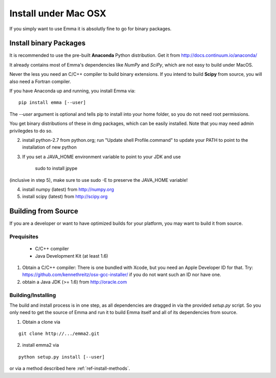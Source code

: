 .. _ref-install-mac:

=====================
Install under Mac OSX
=====================

If you simply want to use Emma it is absolutly fine to go for binary packages.

Install binary Packages
=======================
It is recommended to use the pre-built **Anaconda** Python distribution.
Get it from http://docs.continuum.io/anaconda/

It already contains most of Emma's dependencies like *NumPy* and *SciPy*, which are
not easy to build under MacOS.

.. TODO: If we have binary packages for mac update this guide.

Never the less you need an C/C++ compiler to build binary extensions. If you 
intend to build **Scipy** from source, you will also need a Fortran compiler.

If you have Anaconda up and running, you install Emma via:

::

    pip install emma [--user]
    
    
The *--user* argument is optional and tells pip to install into your home folder,
so you do not need root permissions.

You get binary distributions of these in dmg packages, which can be easily 
installed. Note that you may need admin privilegdes to do so.

2. install python-2.7 from python.org; run "Update shell Profile.command" to 
   update your PATH to point to the installation of new python
3. If you set a JAVA_HOME environment variable to point to your JDK and use

    sudo to install jpype

(inclusive in step 5), make sure to use sudo -E to preserve the JAVA_HOME variable!

4. install numpy (latest) from http://numpy.org
5. install scipy (latest) from http://scipy.org 
   
Building from Source
====================
If you are a developer or want to have optimized builds for your platform, you
may want to build it from source.

Prequisites
^^^^^^^^^^^
 * C/C++ compiler
 * Java Development Kit (at least 1.6)

1. Obtain a C/C++ compiler:
   There is one bundled with Xcode, but you need an Apple Developer ID for that.
   Try: https://github.com/kennethreitz/osx-gcc-installer/ if you do not want such
   an ID nor have one. 
2. obtain a Java JDK (>= 1.6) from http://oracle.com

Building/Installing
^^^^^^^^^^^^^^^^^^^
The build and install process is in one step, as all dependencies are dragged in 
via the provided *setup.py* script. So you only need to get the source of Emma 
and run it to build Emma itself and all of its dependencies from source.

1. Obtain a clone via

.. TODO:: provide clone url for git after publishing.

::

   git clone http://.../emma2.git

2. install emma2 via

::

  python setup.py install [--user]
  
or via a method described here :ref:`ref-install-methods`.